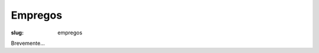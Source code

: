 ========
Empregos
========

:slug: empregos


.. image:: /images/emprego2.png
    :class: img-fluid rounded mx-auto d-block
    :align: center
    :alt: cobra trabalhando

Brevemente...

